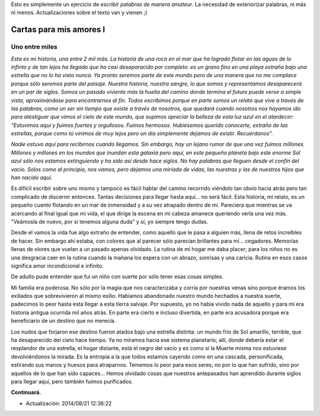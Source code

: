 .. title: Cartas para mis amores I
.. slug: letters-to-my-loves-i
.. date: 2014/08/17 01:09:22
.. tags: cartas
.. link: 
.. description: 
.. type: text

Esto es simplemente un ejercicio de *escribir palabras de manera amateur*. La
necesidad de exteriorizar palabras, ni más ni menos. Actualizaciones sobre el
texto van y vienen ;)

Cartas para mis amores I
========================

Uno entre miles
---------------

*Esta es mi historia, una entre 2 mil más. La historia de una roca en el mar*
*que ha logrado flotar en las aguas de lo infinto y de tan lejos ha llegado*
*que ha casi desaparacido por completo: es un grano fino en una playa extraña*
*bajo una estrella que no lo ha visto nunca. Ya pronto seremos parte de este*
*mundo pero de una manera que no me complace porque sólo seremos parte del*
*paisaje. Nuestra historia, nuestra sangre, lo que somos y representamos*
*desaparecerá en un par de siglos. Somos un pasado viviente más la huella del*
*camino donde termina el futuro puede verse a simple vista, aproximándose para*
*encontrarnos al fin. Todos escribimos porque en parte somos un relato que*
*vive a través de las palabras, como un ser sin tiempo que existe a través de*
*nosotros, que quedará cuando nosotros nos hayamos ido para atestiguar que*
*vimos el cielo de este mundo, que supimos apreciar la belleza de esta luz*
*azul en el atardecer: "Estuvimos aquí y fuimos fuertes y orgullosos. Fuimos*
*hermosos. Hubiésemos querido conocerte, extraño de las estrellas, porque como*
*tú vinimos de muy lejos pero un día simplemente dejamos de existir.*
*Recuérdanos".*

*Nadie estuvo aquí para recibirnos cuando llegamos. Sin embargo, hay un lejano*
*rumor de que una vez fuimos millones. Millones y millones en los mundos que*
*inundan esta galaxia pero aquí, en este pequeño planeta bajo este enorme Sol*
*azul sólo nos estamos extinguiendo y ha sido así desde hace siglos. No hay*
*palabras que lleguen desde el confín del vacío. Solos como al principio, nos*
*vamos, pero dejamos una miríada de vidas, las nuestras y las de nuestros*
*hijos que han nacido aquí.*

Es difícil escribir sobre uno mismo y tampoco es fácil hablar del camino
recorrido viéndolo tan obvio hacia atrás pero tan complicado de discernir
entonces. Tantas decisiones para llegar hasta aquí... no será fácil. Esta
historia, mi relato, es un pequeño cuento flotando en un mar de inmensidad y a
su vez atrapado dentro de mí. Pareciera que mientras se va acercando al final
igual que mi vida, el que dirige la escena en mi cabeza amanece queriendo verla
una vez más. "Veámosla de nuevo, por si tenemos alguna duda" y sí, yo siempre
tengo dudas.

Desde el vamos la vida fue algo extraño de entender, como aquello que le pasa
a alguien más, llena de retos increíbles de hacer. Sin embargo ahí estaba, con
colores que al parecer sólo parecían brillantes para mí... cegadores. Memorias
llenas de olores que vuelan a un pasado apenas olvidado. La rutina de mi hogar
me daba placer; para los niños no es una desgracia caer en la rutina cuando la
mañana los espera con un abrazo, sonrisas y una caricia. Rutina en esos casos
significa amor incondicional e infinito.

De adulto pude entender que fui un niño con suerte por sólo tener esas cosas
simples.

Mi familia era poderosa. No sólo por la magia que nos caracterizaba y corría
por nuestras venas sino porque éramos los exiliados que sobrevivieron al mismo
exilio. Habíamos abandonado nuestro mundo hechados a nuestra suerte, padecimos
lo peor hasta esta llegar a esta tierra salvaje. Por supuesto, yo no había
vivido nada de aquello y para mí era historia antigua ocurrida mil años atrás.
En parte era cierto e incluso divertida, en parte era acusadora porque era
beneficiario de un destino que no merecía.

Los nudos que forjaron ese destino fueron atados bajo una estrella distinta: un
mundo frío de Sol amarillo, terrible, que ha desaparecido del cielo hace
tiempo. Ya no miramos hacia ese sistema planetario; allí, donde debería estar
el resplandor de una estrella, el hogar distante, está el negro del vacío y es
como si la Muerte misma nos estuviese devolviéndonos la mirada. Es la entropía
a la que todos estamos cayendo como en una cascada, personificada, estirando
sus manos y huesos para atraparnos. Tememos lo peor para esos seres, no por lo
que han sufrido, sino por aquellos de lo que han sido capaces... Hemos olvidado
cosas que nuestros antepasados han aprendido durante siglos para llegar aquí,
pero también fuimos purificados.

**Continuará.**

* Actualización: 2014/08/21 12:36:22
